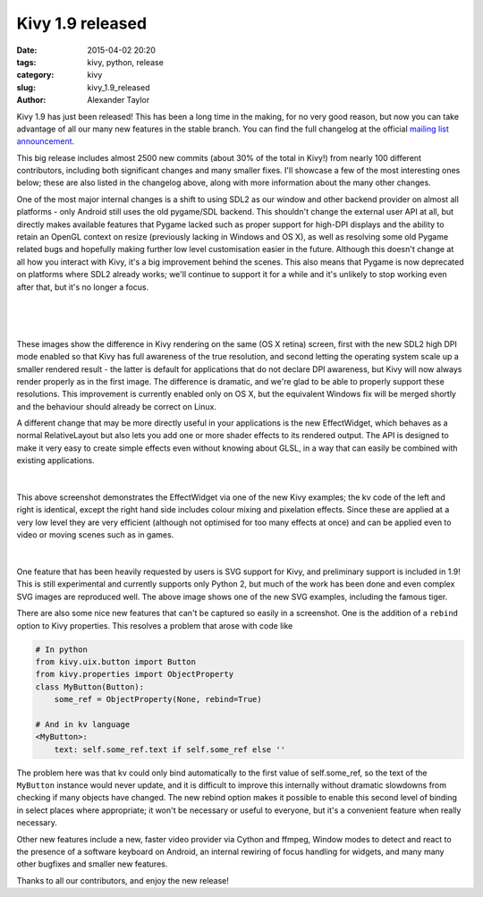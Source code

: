 Kivy 1.9 released
#################

:date: 2015-04-02 20:20
:tags: kivy, python, release
:category: kivy
:slug: kivy_1.9_released
:author: Alexander Taylor


Kivy 1.9 has just been released! This has been a long time in the
making, for no very good reason, but now you can take advantage of all
our many new features in the stable branch. You can find the full
changelog at the official `mailing list announcement
<https://groups.google.com/forum/#!topic/kivy-users/PZpI1g-W3do>`__.

This big release includes almost 2500 new commits (about 30% of the
total in Kivy!) from nearly 100 different contributors, including both
significant changes and many smaller fixes. I'll showcase a few of
the most interesting ones below; these are also listed in the
changelog above, along with more information about the many other
changes.

One of the most major internal changes is a shift to using SDL2 as our
window and other backend provider on almost all platforms - only
Android still uses the old pygame/SDL backend.  This shouldn't change
the external user API at all, but directly makes available features
that Pygame lacked such as proper support for high-DPI displays and
the ability to retain an OpenGL context on resize (previously lacking
in Windows and OS X), as well as resolving some old Pygame related
bugs and hopefully making further low level customisation easier in
the future. Although this doesn't change at all how you interact with
Kivy, it's a big improvement behind the scenes. This also means that
Pygame is now deprecated on platforms where SDL2 already works; we'll
continue to support it for a while and it's unlikely to stop working
even after that, but it's no longer a focus.

.. figure:: {filename}/media/kivy_retina.png
   :alt: Image of Kivy on a retina display with high DPI mode
   :align: center
           
|

.. figure:: {filename}/media/kivy_nonretina.png
   :alt: Image of Kivy on a retina display without high DPI mode
   :align: center
           
|

These images show the difference in Kivy rendering on the same (OS X
retina) screen, first with the new SDL2 high DPI mode enabled so that
Kivy has full awareness of the true resolution, and second letting the
operating system scale up a smaller rendered result - the latter is
default for applications that do not declare DPI awareness, but Kivy
will now always render properly as in the first image. The
difference is dramatic, and we're glad to be able to properly support
these resolutions. This improvement is currently enabled only on OS X,
but the equivalent Windows fix will be merged shortly and the
behaviour should already be correct on Linux.

A different change that may be more directly useful in your
applications is the new EffectWidget, which behaves as a normal
RelativeLayout but also lets you add one or more shader effects to its
rendered output. The API is designed to make it very easy to create
simple effects even without knowing about GLSL, in a way that can
easily be combined with existing applications.

.. figure:: {filename}/media/effectwidget_example.png
   :alt: Image of Kivy effectwidget
   :align: center
           
|

This above screenshot demonstrates the EffectWidget via one of the new
Kivy examples; the kv code of the left and right is identical,
except the right hand side includes colour mixing and pixelation
effects. Since these are applied at a very low level they are very
efficient (although not optimised for too many effects at once) and
can be applied even to video or moving scenes such as in games.

.. figure:: {filename}/media/kivy_svg_example.png
   :alt: Image of the Kivy SVG example, including the famous svg tiger
   :align: center
           
|

One feature that has been heavily requested by users is SVG support
for Kivy, and preliminary support is included in 1.9! This is still
experimental and currently supports only Python 2, but much of the
work has been done and even complex SVG images are reproduced
well. The above image shows one of the new SVG examples, including the
famous tiger.

There are also some nice new features that can't be captured so easily
in a screenshot. One is the addition of a ``rebind`` option to Kivy
properties. This resolves a problem that arose with code like

.. code-block:: python
                
    # In python
    from kivy.uix.button import Button
    from kivy.properties import ObjectProperty
    class MyButton(Button):
        some_ref = ObjectProperty(None, rebind=True)
    
    # And in kv language
    <MyButton>:
        text: self.some_ref.text if self.some_ref else ''

The problem here was that kv could only bind automatically to the
first value of self.some_ref, so the text of the ``MyButton`` instance
would never update, and it is difficult to improve this internally
without dramatic slowdowns from checking if many objects have
changed. The new rebind option makes it possible to enable this second
level of binding in select places where appropriate; it won't be
necessary or useful to everyone, but it's a convenient feature when
really necessary.

Other new features include a new, faster video provider via Cython
and ffmpeg, Window modes to detect and react to the presence of a
software keyboard on Android, an internal rewiring of focus handling
for widgets, and many many other bugfixes and smaller new
features.

Thanks to all our contributors, and enjoy the new release!
